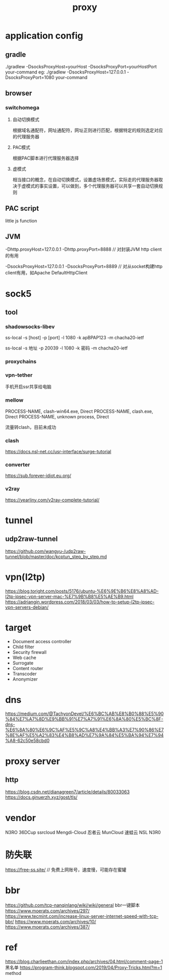 #+TITLE: proxy
#+STARTUP: indent
* application config
** gradle
./gradlew -DsocksProxyHost=yourHost -DsocksProxyPort=yourHostPort your-command
eg:
 ./gradlew -DsocksProxyHost=127.0.0.1 -DsocksProxyPort=1080 your-command
** browser
*** switchomega
**** 自动切换模式
根据域名通配符，网址通配符，网址正则进行匹配，根据特定的规则选定对应的代理服务器
**** PAC模式
根据PAC脚本进行代理服务器选择
**** 虚模式
相当接口的概念，在自动切换模式，设置虚场景模式，实际走的代理服务器取决于虚模式的事实设置，可以做到，多个代理服务器可以共享一套自动切换规则
** PAC script
little js function
** JVM
-Dhttp.proxyHost=127.0.0.1 -Dhttp.proxyPort=8888 // 对封装JVM http client的有用

-DsocksProxyHost=127.0.0.1 -DsocksProxyPort=8889 // 对从socket构建http client有用，如Apache DefaultHttpClient
* sock5
** tool
*** shadowsocks-libev
ss-local -s [host] -p [port] -l 1080 -k apBPAP123 -m chacha20-ietf

ss-local -s 地址 -p 20039 -l 1080 -k 密码 -m chacha20-ietf
*** proxychains
*** vpn-tether
手机开启ssr共享给电脑
*** mellow
PROCESS-NAME, clash-win64.exe, Direct
PROCESS-NAME, clash.exe, Direct
PROCESS-NAME, unknown process, Direct

流量转clash，目前未成功
*** clash
https://docs.nsl-net.cc/usr-interface/surge-tutorial
*** converter
https://sub.forever-idiot.eu.org/
*** v2ray
https://yearliny.com/v2ray-complete-tutorial/
* tunnel
** udp2raw-tunnel
https://github.com/wangyu-/udp2raw-tunnel/blob/master/doc/kcptun_step_by_step.md
* vpn(l2tp)
https://blog.toright.com/posts/5176/ubuntu-%E6%9E%B6%E8%A8%AD-l2tp-ipsec-vpn-server-mac-%E7%9B%B8%E5%AE%B9.html
https://adriangin.wordpress.com/2018/03/03/how-to-setup-l2tp-ipsec-vpn-servers-debian/
* target
- Document access controller
- Child filter
- Security firewall
- Web cache
- Surrogate
- Content router
- Transcoder
- Anonymizer
* dns
https://medium.com/@TachyonDevel/%E6%BC%AB%E8%B0%88%E5%90%84%E7%A7%8D%E9%BB%91%E7%A7%91%E6%8A%80%E5%BC%8F-dns-%E6%8A%80%E6%9C%AF%E5%9C%A8%E4%BB%A3%E7%90%86%E7%8E%AF%E5%A2%83%E4%B8%AD%E7%9A%84%E5%BA%94%E7%94%A8-62c50e58cbd0
* proxy server
** http
https://blog.csdn.net/dianagreen7/article/details/80033063
https://docs.ginuerzh.xyz/gost/tls/
* vendor
N3RO
36DCup
ssrcloud
Mengdi-Cloud
忍者云
MunCloud 
速蛙云
NSL
N3R0
* 防失联
https://free-ss.site/ // 免费上网账号，速度慢，可能存在蜜罐
* bbr
https://github.com/tcp-nanqinlang/wiki/wiki/general bbr一键脚本
https://www.moerats.com/archives/297/
https://www.tecmint.com/increase-linux-server-internet-speed-with-tcp-bbr/ 
https://www.moerats.com/archives/10/
https://www.moerats.com/archives/387/
* ref
https://blog.charlieethan.com/index.php/archives/04.html/comment-page-1 黑名单
https://program-think.blogspot.com/2019/04/Proxy-Tricks.html?m=1 method
